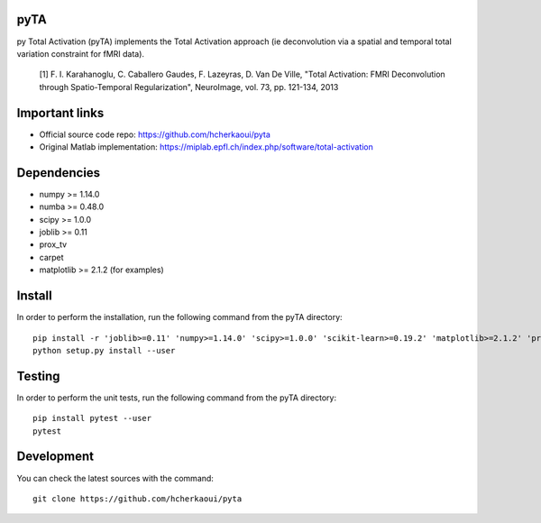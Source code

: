 .. -*- mode: rst -*-

|Travis|_ |Codecov|_ |Python36|


.. |Travis| image:: https://travis-ci.com/hcherkaoui/pyta.svg?branch=master
.. _Travis: https://travis-ci.com/hcherkaoui/pyta

.. |Codecov| image:: https://codecov.io/gh/hcherkaoui/pyta/branch/master/graph/badge.svg
.. _Codecov: https://codecov.io/gh/hcherkaoui/pyta

.. |Python36| image:: https://img.shields.io/badge/python-3.6-blue.svg
.. _Python36: https://badge.fury.io/py/scikit-learn


pyTA
====
py Total Activation (pyTA) implements the Total Activation approach
(ie deconvolution via a spatial and temporal total variation constraint
for fMRI data).

 [1] F. I. Karahanoglu, C. Caballero Gaudes, F. Lazeyras, D. Van De Ville,
 "Total Activation: FMRI Deconvolution through Spatio-Temporal Regularization",
 NeuroImage, vol. 73, pp. 121-134, 2013


Important links
===============

- Official source code repo: https://github.com/hcherkaoui/pyta
- Original Matlab implementation: https://miplab.epfl.ch/index.php/software/total-activation


Dependencies
============

* numpy >= 1.14.0
* numba >= 0.48.0
* scipy >= 1.0.0
* joblib >= 0.11
* prox_tv
* carpet
* matplotlib >= 2.1.2 (for examples)


Install
=======

In order to perform the installation, run the following command from the pyTA directory::

    pip install -r 'joblib>=0.11' 'numpy>=1.14.0' 'scipy>=1.0.0' 'scikit-learn>=0.19.2' 'matplotlib>=2.1.2' 'prox_tv' 'carpet'
    python setup.py install --user


Testing
=======
In order to perform the unit tests, run the following command from the pyTA directory::

    pip install pytest --user
    pytest


Development
===========

You can check the latest sources with the command::

    git clone https://github.com/hcherkaoui/pyta
